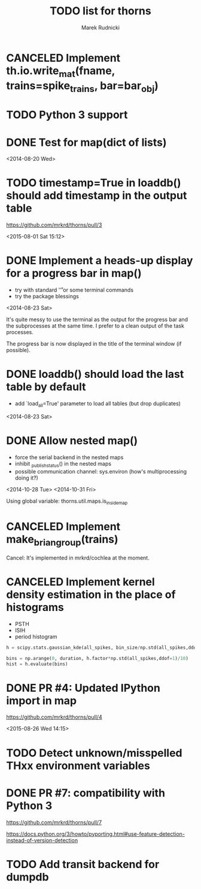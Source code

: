 #+TITLE: TODO list for thorns
#+AUTHOR: Marek Rudnicki
#+CATEGORY: thorns

* CANCELED Implement th.io.write_mat(fname, trains=spike_trains, bar=bar_obj)
  CLOSED: [2016-10-02 Sun 20:41]

* TODO Python 3 support

* DONE Test for map(dict of lists)
<2014-08-20 Wed>

* TODO timestamp=True in loaddb() should add timestamp in the output table

  https://github.com/mrkrd/thorns/pull/3

<2015-08-01 Sat 15:12>


* DONE Implement a heads-up display for a progress bar in map()

  - try with standard '\r' or some terminal commands
  - try the package blessings

<2014-08-23 Sat>

It's quite messy to use the terminal as the output for the progress
bar and the subprocesses at the same time.  I prefer to a clean output
of the task processes.

The progress bar is now displayed in the title of the terminal window
(if possible).


* DONE loaddb() should load the last table by default

  - add `load_all=True' parameter to load all tables (but drop
    duplicates)

<2014-08-23 Sat>

* DONE Allow nested map()

  - force the serial backend in the nested maps
  - inhibit _publish_status() in the nested maps
  - possible communication channel: sys.environ (how's multiprocessing
    doing it?)

<2014-10-28 Tue>
<2014-10-31 Fri>

Using global variable: thorns.util.maps.is_inside_map

* CANCELED Implement make_brian_group(trains)
  CLOSED: [2016-07-26 Tue 17:35]

  Cancel: It's implemented in mrkrd/cochlea at the moment.

* CANCELED Implement kernel density estimation in the place of histograms

  - PSTH
  - ISIH
  - period histogram


#+BEGIN_SRC python
h = scipy.stats.gaussian_kde(all_spikes, bin_size/np.std(all_spikes,ddof=1))

bins = np.arange(0, duration, h.factor*np.std(all_spikes,ddof=1)/10)
hist = h.evaluate(bins)
#+END_SRC
* DONE PR #4: Updated IPython import in map

https://github.com/mrkrd/thorns/pull/4

<2015-08-26 Wed 14:15>
* TODO Detect unknown/misspelled THxx environment variables
* DONE PR #7: compatibility with Python 3
  CLOSED: [2016-11-02 Wed 17:03]

  https://github.com/mrkrd/thorns/pull/7

  https://docs.python.org/3/howto/pyporting.html#use-feature-detection-instead-of-version-detection
* TODO Add transit backend for dumpdb
